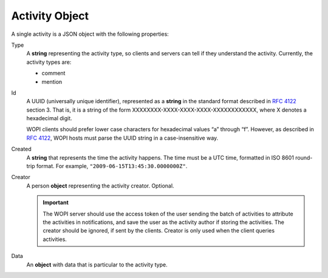 Activity Object
~~~~~~~~~~~~~~~

A single activity is a JSON object with the following properties:

Type
    A **string** representing the activity type, so clients and servers can tell if they understand the activity.
    Currently, the activity types are:

    * comment
    * mention

Id
    A UUID (universally unique identifier), represented as a **string** in the standard format described in :rfc:`4122` section 3.
    That is, it is a string of the form XXXXXXXX-XXXX-XXXX-XXXX-XXXXXXXXXXXX, where X denotes a hexadecimal digit.

    WOPI clients should prefer lower case characters for hexadecimal values “a” through “f”.
    However, as described in :rfc:`4122`, WOPI hosts must parse the UUID string in a case-insensitive way.

Created
    A **string** that represents the time the activity happens.  The time must be a UTC time, formatted in ISO 8601 round-trip format.
    For example, ``"2009-06-15T13:45:30.0000000Z"``.

Creator
    A person **object** representing the activity creator.  Optional.

    ..  important:: The WOPI server should use the access token of the user sending the batch of activities to attribute the activities in notifications, and save the user as the activity author if storing the activities.  The creator should be ignored, if sent by the clients.  Creator is only used when the client queries activities.

Data
    An **object** with data that is particular to the activity type.


